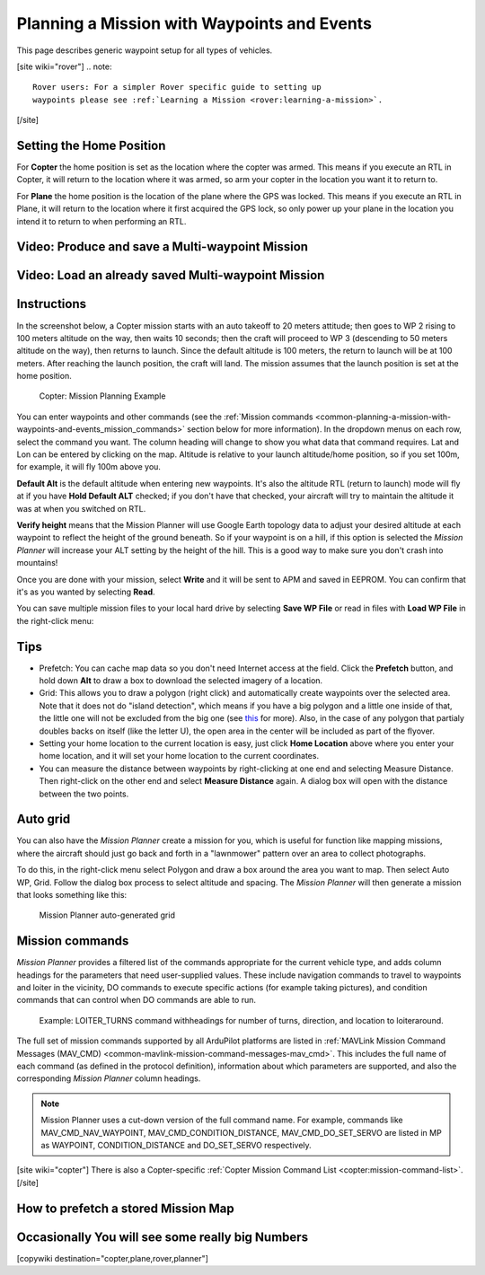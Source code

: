 .. _common-planning-a-mission-with-waypoints-and-events:

============================================
Planning a Mission with Waypoints and Events
============================================

This page describes generic waypoint setup for all types of vehicles.

[site wiki="rover"]
.. note::

   Rover users: For a simpler Rover specific guide to setting up
   waypoints please see :ref:`Learning a Mission <rover:learning-a-mission>`.
[/site]

.. _common-planning-a-mission-with-waypoints-and-events_setting_the_home_position:

Setting the Home Position
=========================

For **Copter** the home position is set as the location where the copter
was armed. This means if you execute an RTL in Copter, it will return to
the location where it was armed, so arm your copter in the location you
want it to return to.

For **Plane** the home position is the location of the plane where the
GPS was locked. This means if you execute an RTL in Plane, it will
return to the location where it first acquired the GPS lock, so only
power up your plane in the location you intend it to return to when
performing an RTL.

Video: Produce and save a Multi-waypoint Mission
================================================

..  youtube:: HAjkuJdjZw4
    :width: 100%

Video: Load an already saved Multi-waypoint Mission
===================================================

..  youtube:: nBq8YHShkVU
    :width: 100%

Instructions
============

In the screenshot below, a Copter mission starts with an auto takeoff to
20 meters attitude; then goes to WP 2 rising to 100 meters altitude on
the way, then waits 10 seconds; then the craft will proceed to WP 3
(descending to 50 meters altitude on the way), then returns to launch.
Since the default altitude is 100 meters, the return to launch will be
at 100 meters.  After reaching the launch position, the craft will land.
The mission assumes that the launch position is set at the home
position.

.. figure:: ../../../images/mp_mission_planning.jpg
   :target: ../_images/mp_mission_planning.jpg

   Copter: Mission Planning Example

You can enter waypoints and other commands (see the 
:ref:`Mission commands <common-planning-a-mission-with-waypoints-and-events_mission_commands>` 
section below for more information). In
the dropdown menus on each row, select the command you want. The column
heading will change to show you what data that command requires. Lat and
Lon can be entered by clicking on the map. Altitude is relative to your
launch altitude/home position, so if you set 100m, for example, it will
fly 100m above you.

**Default Alt** is the default altitude when entering new waypoints.
It's also the altitude RTL (return to launch) mode will fly at if you
have **Hold Default ALT** checked; if you don't have that checked, your
aircraft will try to maintain the altitude it was at when you switched
on RTL.

**Verify height** means that the Mission Planner will use Google Earth
topology data to adjust your desired altitude at each waypoint to
reflect the height of the ground beneath. So if your waypoint is on a
hill, if this option is selected the *Mission Planner* will increase
your ALT setting by the height of the hill. This is a good way to make
sure you don't crash into mountains!

Once you are done with your mission, select **Write** and it will be
sent to APM and saved in EEPROM. You can confirm that it's as you wanted
by selecting **Read**.

You can save multiple mission files to your local hard drive by
selecting **Save WP File** or read in files with **Load WP File** in the
right-click menu:

.. image:: ../../../images/mp_save_waypoints.jpg
    :target: ../_images/mp_save_waypoints.jpg

Tips
====

-  Prefetch: You can cache map data so you don't need Internet access at
   the field. Click the **Prefetch** button, and hold down **Alt** to
   draw a box to download the selected imagery of a location.
-  Grid: This allows you to draw a polygon (right click) and
   automatically create waypoints over the selected area. Note that it
   does not do "island detection", which means if you have a big polygon
   and a little one inside of that, the little one will not be excluded
   from the big one
   (see `this <http://wiki.openstreetmap.org/wiki/Relation:multipolygon>`__ for
   more). Also, in the case of any polygon that partialy doubles backs
   on itself (like the letter U), the open area in the center will be
   included as part of the flyover.
-  Setting your home location to the current location is easy, just
   click **Home Location** above where you enter your home location, and
   it will set your home location to the current coordinates.
-  You can measure the distance between waypoints by right-clicking at
   one end and selecting Measure Distance. Then right-click on the other
   end and select **Measure Distance** again. A dialog box will open
   with the distance between the two points.

Auto grid
=========

You can also have the *Mission Planner* create a mission for you, which
is useful for function like mapping missions, where the aircraft should
just go back and forth in a "lawnmower" pattern over an area to collect
photographs.

To do this, in the right-click menu select Polygon and draw a box around
the area you want to map. Then select Auto WP, Grid. Follow the dialog
box process to select altitude and spacing. The *Mission Planner* will
then generate a mission that looks something like this:

.. figure:: ../../../images/mp_auto_mission_grid.jpg
   :target: ../_images/mp_auto_mission_grid.jpg

   Mission Planner auto-generated grid

   
.. _common-planning-a-mission-with-waypoints-and-events_mission_commands:

Mission commands
================

*Mission Planner* provides a filtered list of the commands appropriate
for the current vehicle type, and adds column headings for the
parameters that need user-supplied values. These include navigation
commands to travel to waypoints and loiter in the vicinity, DO commands
to execute specific actions (for example taking pictures), and condition
commands that can control when DO commands are able to run.

.. figure:: ../../../images/MissionList_LoiterTurns.png
   :target: ../_images/MissionList_LoiterTurns.png

   Example: LOITER_TURNS command withheadings for number of turns, direction, and location to loiteraround.

The full set of mission commands supported by all ArduPilot platforms
are listed in :ref:`MAVLink Mission Command Messages (MAV_CMD) <common-mavlink-mission-command-messages-mav_cmd>`. This
includes the full name of each command (as defined in the protocol
definition), information about which parameters are supported, and also
the corresponding *Mission Planner* column headings.

.. note::

   Mission Planner uses a cut-down version of the full command name.
   For example, commands like MAV_CMD_NAV_WAYPOINT,
   MAV_CMD_CONDITION_DISTANCE, MAV_CMD_DO_SET_SERVO are listed in MP
   as WAYPOINT, CONDITION_DISTANCE and DO_SET_SERVO respectively.

[site wiki="copter"]
There is also a Copter-specific :ref:`Copter Mission Command List <copter:mission-command-list>`.
[/site]

How to prefetch a stored Mission Map
====================================

..  youtube:: 1s8gsXTdPY8
    :width: 100%

Occasionally You will see some really big Numbers
=================================================

..  youtube:: J5ClTnggZKk
    :width: 100%

[copywiki destination="copter,plane,rover,planner"]